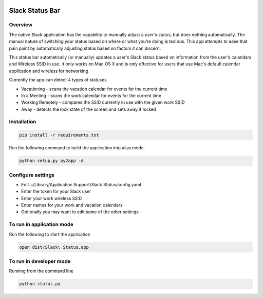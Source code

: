 .. image:: https://travis-ci.org/ericwb/slack-status-bar.svg?branch=master
    :target: https://travis-ci.org/ericwb/slack-status-bar

Slack Status Bar
================

.. image:: screenshot.png

Overview
--------

The native Slack application has the capability to manually adjust a user's
status, but does nothing automatically. The manual nature of switching your
status based on where or what you're doing is tedious. This app attempts
to ease that pain point by automatically adjusting status based on factors
it can discern.

This status bar automatically (or manually) updates a user's Slack status
based on information from the user's calendars and Wireless SSID in use. It
only works on Mac OS X and is only effective for users that use Mac's default
calendar application and wireless for networking.

Currently the app can detect 4 types of statuses

- Vacationing - scans the vacation calendar for events for the current time
- In a Meeting -  scans the work calendar for events for the current time
- Working Remotely - compares the SSID currently in use with the given work SSID
- Away - detects the lock state of the screen and sets away if locked

Installation
------------

.. code-block:: bash

    pip install -r requirements.txt

Run the following command to build the application into alias mode.

.. code-block:: bash

    python setup.py py2app -A

Configure settings
------------------

- Edit ~/Library/Application Support/Slack Status/config.yaml
- Enter the token for your Slack user
- Enter your work wireless SSID
- Enter names for your work and vacation calendars
- Optionally you may want to edit some of the other settings

To run in application mode
--------------------------

Run the following to start the application

.. code-block:: bash

    open dist/Slack\ Status.app

To run in developer mode
------------------------

Running from the command line

.. code-block:: bash

    python status.py
